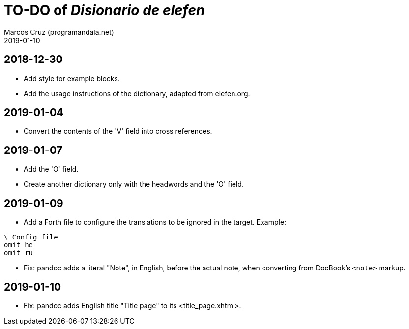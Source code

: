 = TO-DO of _Disionario de elefen_
:author: Marcos Cruz (programandala.net)
:revdate: 2019-01-10

// This file is part of the project
// "Disionario de elefen"
// (http://ne.alinome.net)
//
// By Marcos Cruz (programandala.net)

== 2018-12-30

- Add style for example blocks.
- Add the usage instructions of the dictionary, adapted from
  elefen.org.

== 2019-01-04

- Convert the contents of the 'V' field into cross references.

== 2019-01-07

- Add the 'O' field.
- Create another dictionary only with the headwords and the 'O' field.

== 2019-01-09

- Add a Forth file to configure the translations to be ignored in the
  target. Example:

----
\ Config file
omit he
omit ru
----

- Fix: pandoc adds a literal "Note", in English, before the actual
  note, when converting from DocBook's `<note>` markup.

== 2019-01-10

- Fix: pandoc adds English title "Title page" to its
  <title_page.xhtml>.
